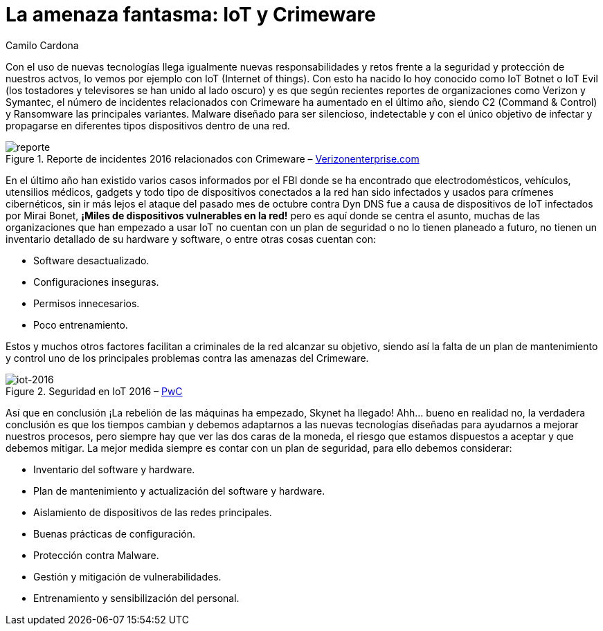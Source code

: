 :slug: amenaza-fantasma-iot-crimeware/
:date: 2016-11-01
:category: opiniones
:tags: crimeware, iot, seguridad, atacar
:Image: crimenware.png
:alt: Ladrón entrando a un computador como si fuera una caja fuerte
:description: El internet de las cosas (IoT) permite que cada dispositivo electrónico esté conectado a Internet, lo cual supone una enorme facilidad de acceso a la información. Sin embargo ésto también puede ser utilizado por criminales cibernéticos para obtener información y cometer delitos informáticos.
:keywords: Seguridad, IoT, Crimeware, Internet, Dispositivos, Software. 
:author: Camilo Cardona
:writer: camiloc
:name: Camilo Cardona
:about1: Ingeniero de sistemas y computación, OSCP, OSWP
:about2: "No tengo talentos especiales, pero sí soy profundamente curioso" Albert Einstein

= La amenaza fantasma: IoT y Crimeware

Con el uso de nuevas tecnologías llega igualmente nuevas responsabilidades 
y retos frente a la seguridad y protección de nuestros actvos, 
lo vemos por ejemplo con +IoT+ (+Internet of things+). 
Con esto ha nacido lo hoy conocido como +IoT Botnet+ 
o +IoT Evil+ (los tostadores y televisores se han unido al lado oscuro) y es que 
según recientes reportes de organizaciones como +Verizon+ y +Symantec+, 
el número de incidentes relacionados con +Crimeware+ 
ha aumentado en el último año, 
siendo +C2+ (+Command & Control+) y +Ransomware+ las principales variantes. 
+Malware+ diseñado para ser silencioso, indetectable 
y con el único objetivo de infectar 
y propagarse en diferentes tipos dispositivos dentro de una red.

.Reporte de incidentes 2016 relacionados con +Crimeware+ – link:http://www.verizonenterprise.com/[Verizonenterprise.com]
image::reporte.png[reporte]

En el último año han existido varios casos informados por el +FBI+ 
donde se ha encontrado que electrodomésticos, 
vehículos, utensilios médicos, +gadgets+ 
y todo tipo de dispositivos conectados a la red han sido infectados 
y usados para crímenes cibernéticos, 
sin ir más lejos el ataque del pasado mes de octubre
contra +Dyn DNS+ fue a causa de dispositivos de +IoT+ 
infectados por +Mirai Bonet+,
*¡Miles de dispositivos vulnerables en la red!* 
pero es aquí donde se centra el asunto, 
muchas de las organizaciones que han empezado a usar +IoT+ 
no cuentan con un plan de seguridad 
o no lo tienen planeado a futuro, 
no tienen un inventario detallado de su +hardware+ y +software+, 
o entre otras cosas cuentan con:

* Software desactualizado.
* Configuraciones inseguras.
* Permisos innecesarios.
* Poco entrenamiento.

Estos y muchos otros factores 
facilitan a criminales de la red alcanzar su objetivo, 
siendo así la falta de un plan de mantenimiento y control 
uno de los principales problemas contra las amenazas del +Crimeware+.

.Seguridad en IoT 2016 – link:http://usblogs.pwc.com/cybersecurity/[PwC]
image::reporte2.png[iot-2016]

Así que en conclusión ¡La rebelión de las máquinas ha empezado, 
+Skynet+ ha llegado! Ahh... bueno en realidad no, 
la verdadera conclusión es que los tiempos cambian 
y debemos adaptarnos a las nuevas tecnologías diseñadas 
para ayudarnos a mejorar nuestros procesos, 
pero siempre hay que ver las dos caras de la moneda, 
el riesgo que estamos dispuestos a aceptar y que debemos mitigar. 
La mejor medida siempre es contar con un plan de seguridad, 
para ello debemos considerar:

* Inventario del +software+ y +hardware+.
* Plan de mantenimiento y actualización del +software+ y +hardware+.
* Aislamiento de dispositivos de las redes principales.
* Buenas prácticas de configuración.
* Protección contra +Malware+.
* Gestión y mitigación de vulnerabilidades.
* Entrenamiento y sensibilización del personal.
